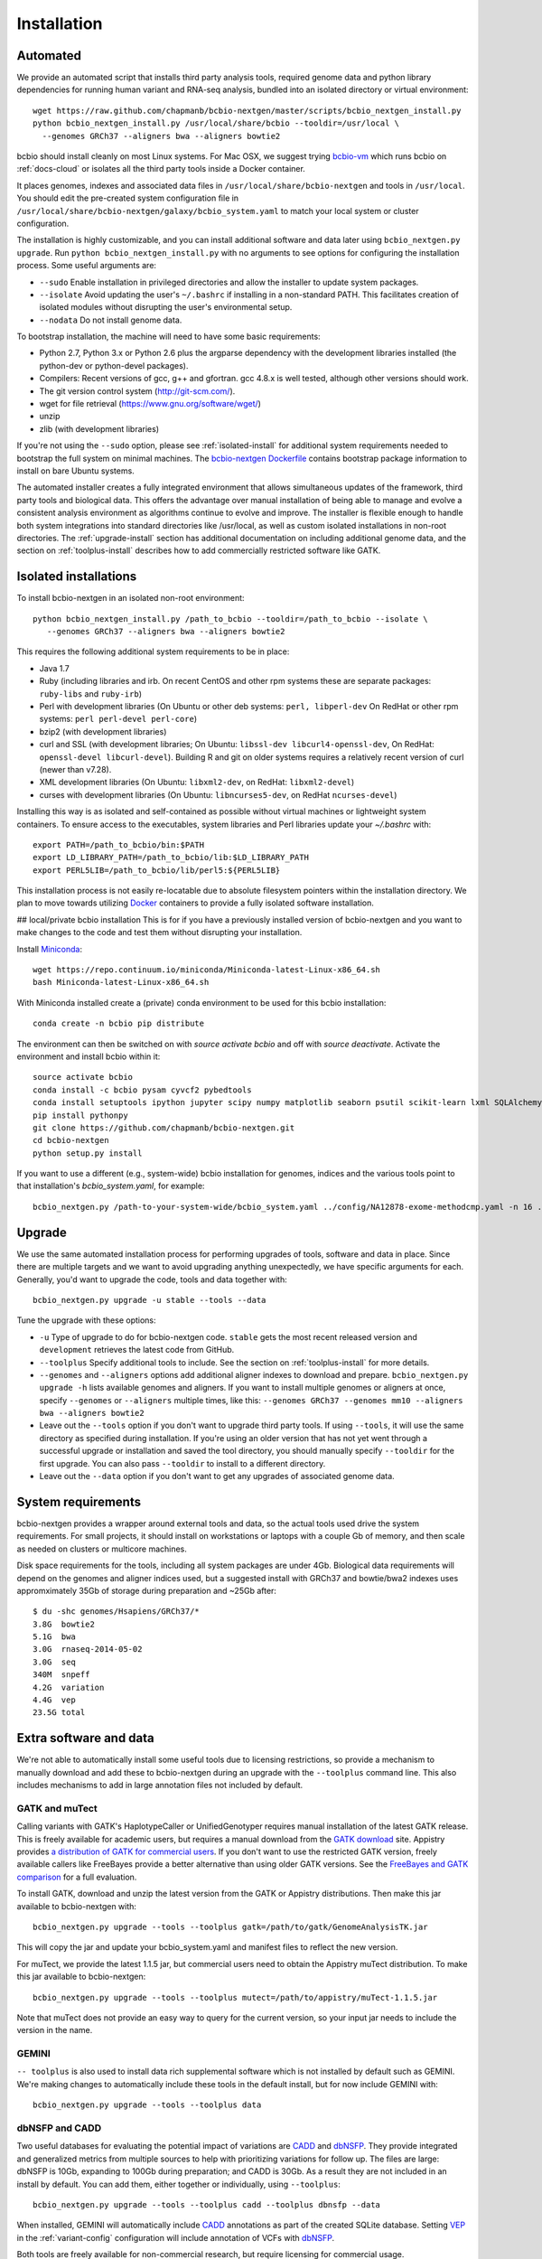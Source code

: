 Installation
------------

Automated
=========

We provide an automated script that installs third party analysis tools,
required genome data and python library dependencies for running human variant
and RNA-seq analysis, bundled into an isolated directory or virtual environment::

     wget https://raw.github.com/chapmanb/bcbio-nextgen/master/scripts/bcbio_nextgen_install.py
     python bcbio_nextgen_install.py /usr/local/share/bcbio --tooldir=/usr/local \
       --genomes GRCh37 --aligners bwa --aligners bowtie2

bcbio should install cleanly on most Linux systems. For Mac OSX, we suggest
trying `bcbio-vm <https://github.com/chapmanb/bcbio-nextgen-vm>`_ which runs
bcbio on :ref:`docs-cloud` or isolates all the third party tools inside a
Docker container.

It places genomes, indexes and associated data files in
``/usr/local/share/bcbio-nextgen`` and tools in ``/usr/local``. You should edit
the pre-created system configuration file in
``/usr/local/share/bcbio-nextgen/galaxy/bcbio_system.yaml``
to match your local system or cluster configuration.

The installation is highly customizable, and you can install
additional software and data later using ``bcbio_nextgen.py upgrade``.
Run ``python bcbio_nextgen_install.py`` with no arguments to see options
for configuring the installation process. Some useful arguments are:

- ``--sudo`` Enable installation in privileged directories and allow the
  installer to update system packages.
- ``--isolate`` Avoid updating the user's ``~/.bashrc`` if installing in a
  non-standard PATH. This facilitates creation of isolated modules
  without disrupting the user's environmental setup.
- ``--nodata`` Do not install genome data.

To bootstrap installation, the machine will need to have some basic
requirements:

- Python 2.7, Python 3.x or Python 2.6 plus the argparse dependency
  with the development libraries installed (the python-dev or python-devel
  packages).
- Compilers: Recent versions of gcc, g++ and gfortran. gcc 4.8.x
  is well tested, although other versions should work.
- The git version control system (http://git-scm.com/).
- wget for file retrieval (https://www.gnu.org/software/wget/)
- unzip
- zlib (with development libraries)

If you're not using the ``--sudo`` option, please see :ref:`isolated-install`
for additional system requirements needed to bootstrap the full system on
minimal machines. The
`bcbio-nextgen Dockerfile <https://github.com/chapmanb/bcbio-nextgen/blob/master/Dockerfile#L5>`_
contains bootstrap package information to install on bare Ubuntu systems.

The automated installer creates a fully integrated environment that
allows simultaneous updates of the framework, third party tools and
biological data. This offers the advantage over manual installation of
being able to manage and evolve a consistent analysis environment as
algorithms continue to evolve and improve. The installer is flexible
enough to handle both system integrations into standard directories
like /usr/local, as well as custom isolated installations in non-root
directories. The :ref:`upgrade-install` section has additional
documentation on including additional genome data, and the section on
:ref:`toolplus-install` describes how to add commercially restricted software
like GATK.

.. _isolated-install:

Isolated installations
======================

To install bcbio-nextgen in an isolated non-root environment::

    python bcbio_nextgen_install.py /path_to_bcbio --tooldir=/path_to_bcbio --isolate \
       --genomes GRCh37 --aligners bwa --aligners bowtie2

This requires the following additional system requirements to be in place:

- Java 1.7
- Ruby (including libraries and irb. On recent CentOS and other rpm systems
  these are separate packages:
  ``ruby-libs`` and ``ruby-irb``)
- Perl with development libraries (On Ubuntu or other deb systems:
  ``perl, libperl-dev`` On RedHat or other rpm systems:
  ``perl perl-devel perl-core``)
- bzip2 (with development libraries)
- curl and SSL (with development libraries; On Ubuntu: ``libssl-dev libcurl4-openssl-dev``, On
  RedHat: ``openssl-devel libcurl-devel``). Building R and git on older systems requires a relatively
  recent version of curl (newer than v7.28).
- XML development libraries (On Ubuntu: ``libxml2-dev``, on RedHat: ``libxml2-devel``)
- curses with development libraries (On Ubuntu: ``libncurses5-dev``, on RedHat ``ncurses-devel``)

Installing this way is as isolated and self-contained as possible
without virtual machines or lightweight system containers. To ensure
access to the executables, system libraries and Perl libraries update
your `~/.bashrc` with::

    export PATH=/path_to_bcbio/bin:$PATH
    export LD_LIBRARY_PATH=/path_to_bcbio/lib:$LD_LIBRARY_PATH
    export PERL5LIB=/path_to_bcbio/lib/perl5:${PERL5LIB}

This installation process is not easily re-locatable due to absolute
filesystem pointers within the installation directory. We plan to move
towards utilizing `Docker`_ containers to provide a fully isolated software
installation.

.. _Docker: http://www.docker.io/


.. _private-install:

## local/private bcbio installation
This is for if you have a previously installed version of bcbio-nextgen and you
want to make changes to the code and test them without disrupting your
installation.

Install `Miniconda`_::

  wget https://repo.continuum.io/miniconda/Miniconda-latest-Linux-x86_64.sh
  bash Miniconda-latest-Linux-x86_64.sh

With Miniconda installed create a (private) conda environment to be used for
this bcbio installation::

  conda create -n bcbio pip distribute

The environment can then be switched on with `source activate bcbio` and off
with `source deactivate`. Activate the environment and install bcbio within it::

  source activate bcbio
  conda install -c bcbio pysam cyvcf2 pybedtools
  conda install setuptools ipython jupyter scipy numpy matplotlib seaborn psutil scikit-learn lxml SQLAlchemy mock msgpack-python cython
  pip install pythonpy
  git clone https://github.com/chapmanb/bcbio-nextgen.git
  cd bcbio-nextgen
  python setup.py install

If you want to use a different (e.g., system-wide) bcbio installation for
genomes, indices and the various tools point to that
installation's `bcbio_system.yaml`, for example::

  bcbio_nextgen.py /path-to-your-system-wide/bcbio_system.yaml ../config/NA12878-exome-methodcmp.yaml -n 16 ...

.. _Miniconda: http://conda.pydata.org/miniconda.html

.. _upgrade-install:

Upgrade
=======

We use the same automated installation process for performing upgrades
of tools, software and data in place. Since there are multiple targets
and we want to avoid upgrading anything unexpectedly, we have specific
arguments for each. Generally, you'd want to upgrade the code, tools
and data together with::

  bcbio_nextgen.py upgrade -u stable --tools --data

Tune the upgrade with these options:

- ``-u`` Type of upgrade to do for bcbio-nextgen code. ``stable``
  gets the most recent released version and ``development``
  retrieves the latest code from GitHub.

- ``--toolplus`` Specify additional tools to include. See the section on
  :ref:`toolplus-install` for more details.

- ``--genomes`` and ``--aligners`` options add additional aligner
  indexes to download and prepare. ``bcbio_nextgen.py upgrade -h`` lists
  available genomes and aligners. If you want to install multiple genomes or
  aligners at once, specify ``--genomes`` or ``--aligners``
  multiple times, like this:
  ``--genomes GRCh37 --genomes mm10 --aligners bwa --aligners bowtie2``

- Leave out the ``--tools`` option if you don't want to upgrade third party
  tools. If using ``--tools``, it will use the same directory as specified
  during installation. If you're using an older version that has not yet went
  through a successful upgrade or installation and saved the tool directory, you
  should manually specify ``--tooldir`` for the first upgrade. You can also pass
  ``--tooldir`` to install to a different directory.

- Leave out the ``--data`` option if you don't want to get any upgrades
  of associated genome data.

.. _toolplus-install:

System requirements
===================

bcbio-nextgen provides a wrapper around external tools and data, so the actual
tools used drive the system requirements. For small projects, it should install
on workstations or laptops with a couple Gb of memory, and then scale as needed
on clusters or multicore machines.

Disk space requirements for the tools, including all system packages are under
4Gb. Biological data requirements will depend on the genomes and aligner indices
used, but a suggested install with GRCh37 and bowtie/bwa2 indexes uses
appromximately 35Gb of storage during preparation and ~25Gb after::

    $ du -shc genomes/Hsapiens/GRCh37/*
    3.8G  bowtie2
    5.1G  bwa
    3.0G  rnaseq-2014-05-02
    3.0G  seq
    340M  snpeff
    4.2G  variation
    4.4G  vep
    23.5G total

.. _extra-install:

Extra software and data
=======================

We're not able to automatically install some useful tools due to licensing
restrictions, so provide a mechanism to manually download and add these to
bcbio-nextgen during an upgrade with the ``--toolplus`` command line. This also
includes mechanisms to add in large annotation files not included by default.

GATK and muTect
~~~~~~~~~~~~~~~

Calling variants with GATK's HaplotypeCaller or UnifiedGenotyper requires manual
installation of the latest GATK release. This is freely available for academic
users, but requires a manual download from the `GATK download`_ site.  Appistry
provides `a distribution of GATK for commercial users`_. If you don't want to use the restricted
GATK version, freely available callers like FreeBayes provide a better
alternative than using older GATK versions. See the `FreeBayes and GATK comparison`_
for a full evaluation.

To install GATK, download and unzip the latest version from the GATK or Appistry
distributions. Then make this jar available to bcbio-nextgen with::

    bcbio_nextgen.py upgrade --tools --toolplus gatk=/path/to/gatk/GenomeAnalysisTK.jar

This will copy the jar and update your bcbio_system.yaml and manifest files to
reflect the new version.

For muTect, we provide the latest 1.1.5 jar, but commercial users need to obtain
the Appistry muTect distribution. To make this jar available to bcbio-nextgen::

    bcbio_nextgen.py upgrade --tools --toolplus mutect=/path/to/appistry/muTect-1.1.5.jar

Note that muTect does not provide an easy way to query for the current version,
so your input jar needs to include the version in the name.

GEMINI
~~~~~~

``-- toolplus`` is also used to install data rich supplemental software which is
not installed by default such as GEMINI. We're making changes to automatically
include these tools in the default install, but for now include  GEMINI with::

    bcbio_nextgen.py upgrade --tools --toolplus data

dbNSFP and CADD
~~~~~~~~~~~~~~~

Two useful databases for evaluating the potential impact of variations are
`CADD`_ and `dbNSFP`_. They provide integrated and generalized metrics from
multiple sources to help with prioritizing variations for follow up. The files
are large: dbNSFP is 10Gb, expanding to 100Gb during preparation; and CADD is
30Gb. As a result they are not included in an install by default. You can add them,
either together or individually, using ``--toolplus``::

    bcbio_nextgen.py upgrade --tools --toolplus cadd --toolplus dbnsfp --data

When installed, GEMINI will automatically include `CADD`_ annotations as part of
the created SQLite database. Setting `VEP`_ in the :ref:`variant-config`
configuration will include annotation of VCFs with `dbNSFP`_.

Both tools are freely available for non-commercial research, but require licensing
for commercial usage.

.. _CADD: http://cadd.gs.washington.edu/home
.. _dbNSFP: https://sites.google.com/site/jpopgen/dbNSFP
.. _VEP: http://www.ensembl.org/info/docs/tools/vep/index.html
.. _GATK download: http://www.broadinstitute.org/gatk/download
.. _a distribution of GATK for commercial users: http://www.appistry.com/gatk
.. _FreeBayes and GATK comparison: http://bcb.io/2013/10/21/updated-comparison-of-variant-detection-methods-ensemble-freebayes-and-minimal-bam-preparation-pipelines/

kraken
~~~~~~

``-- toolplus`` is also used to install data rich supplemental software which is
not installed by default such as kraken database::

    bcbio_nextgen.py upgrade --tools --toolplus kraken



Troubleshooting
===============

Proxy or firewall problems
~~~~~~~~~~~~~~~~~~~~~~~~~~

Some steps retrieve third party tools from GitHub, which can run into
issues if you're behind a proxy or block git ports. To instruct git to
use ``https://`` globally instead of ``git://``::

    $ git config --global url.https://github.com/.insteadOf git://github.com/

GATK or Java Errors
~~~~~~~~~~~~~~~~~~~
GATK and other software tools used by bcbio currently require Java 1.7. If you
have a different version, you'll see errors like::

    Unsupported major.minor version 51.0

To fix this make sure you have Java 1.7 first in your ``PATH`` and that
``JAVA_HOME`` is either set to point to the same version, or not set.
(``unset JAVA_HOME``).

ImportErrors
~~~~~~~~~~~~
Import errors with tracebacks containing Python libraries outside of the bcbio
distribution (``/path/to/bcbio/anaconda``) are often due to other conflicting
Python installations. bcbio tries to isolate itself as much as possible but
external libraries can get included during installation due to the
PYTHONHOME or PYTHONPATH environmental variation or local site libraries.
These commands will temporary unset those to get bcbio installed, after which it
should ignore them automatically::

    $ unset PYTHONHOME
    $ unset PYTHONPATH
    $ export PYTHONNOUSERSITE=1

Finally, having a .pydistutils.cfg file in your home directory can mess with
where the libraries get installed. If you have this file in your
home directory, temporarily renaming it to something else may fix
your installation issue.

Old bcbio version support
~~~~~~~~~~~~~~~~~~~~~~~~~

The upgrade approach changed slightly as of 0.7.5 to be more
consistent.  In earlier versions, to get a full upgrade leave out the
``--data`` argument since that was the default. The best approach if
you find the arguments are out of date is to do a ``bcbio_nextgen.py
upgrade -u stable`` to get the latest version, then proceed
again. Pre 0.7.0 versions won't have the ``upgrade`` command and need
``bcbio_nextgen.py -u stable`` to get up to date.


Manual process
==============

The manual process does not allow the in-place updates and management
of third party tools that the automated installer make possible. It's
a more error-prone and labor intensive process. If you find you can't
use the installer we'd love to hear why to make it more amenable to
your system.

Python code
~~~~~~~~~~~

You can install the latest release code with::

      pip install --upgrade bcbio-nextgen

Or the latest development version from GitHub::

      git clone https://github.com/chapmanb/bcbio-nextgen.git
      cd bcbio-nextgen && python setup.py build && sudo python setup.py install

This requires Python 2.7. The setup script installs
required Python library dependencies. If you'd like to install the
programs and libraries locally instead of globally, `virtualenv`_
creates an isolated, local Python installation that does not require
system install privileges.

.. _virtualenv: http://www.virtualenv.org/en/latest/

Tool Requirements
~~~~~~~~~~~~~~~~~

The code drives a number of next-generation sequencing analysis tools
that you need to install on any machines involved in the processing. The
`CloudBioLinux`_ toolkit provides automated scripts to help with installation
for both software and associated data files::

    fab -f cloudbiolinux/fabfile.py -H localhost install_biolinux:flavor=ngs_pipeline_minimal

You can also install them manually, adjusting locations in the
``resources`` section of your ``bcbio_system.yaml`` configuration file
as needed.  The CloudBioLinux infrastructure provides a full list of third party
software installed with bcbio-nextgen:

- `packages-homebrew.yaml`_ -- All third party tools installed through the
  Homebrew/Linuxbrew package manager.
- `custom.yaml`_ -- All third party tools installed via CloudBioLinux's custom
  installation procedure.

.. _CloudBioLinux: http://cloudbiolinux.org
.. _packages-homebrew.yaml: https://github.com/chapmanb/cloudbiolinux/blob/master/contrib/flavor/ngs_pipeline_minimal/packages-homebrew.yaml
.. _custom.yaml : https://github.com/chapmanb/cloudbiolinux/blob/master/contrib/flavor/ngs_pipeline_minimal/custom.yaml

.. _data-requirements:

Data requirements
~~~~~~~~~~~~~~~~~

In addition to existing bioinformatics software the pipeline requires
associated data files for reference genomes, including pre-built indexes
for aligners. The `CloudBioLinux`_ toolkit again provides an automated
way to download and prepare these reference genomes::

    fab -f data_fabfile.py -H localhost -c your_fabricrc.txt install_data_s3:your_biodata.yaml

The `biodata.yaml`_ file contains information about what genomes to
download. The `fabricrc.txt`_ describes where to install the genomes
by adjusting the ``data_files`` variable. This creates a tree
structure that includes a set of Galaxy-style location files to
describe locations of indexes::

    ├── galaxy
    │   ├── tool-data
    │   │   ├── alignseq.loc
    │   │   ├── bowtie_indices.loc
    │   │   ├── bwa_index.loc
    │   │   ├── sam_fa_indices.loc
    │   │   └── twobit.loc
    │   └── tool_data_table_conf.xml
    ├── genomes
    │   ├── Hsapiens
    │   │   ├── GRCh37
    │   │   └── hg19
    │   └── phiX174
    │       └── phix
    └── liftOver

Individual genome directories contain indexes for aligners in
individual sub-directories prefixed by the aligner name. This
structured scheme helps manage aligners that don't have native Galaxy
`.loc` files. The automated installer will download and set this up
automatically::

    `-- phix
        |-- bowtie
        |   |-- phix.1.ebwt
        |   |-- phix.2.ebwt
        |   |-- phix.3.ebwt
        |   |-- phix.4.ebwt
        |   |-- phix.rev.1.ebwt
        |   `-- phix.rev.2.ebwt
        |-- bowtie2
        |   |-- phix.1.bt2
        |   |-- phix.2.bt2
        |   |-- phix.3.bt2
        |   |-- phix.4.bt2
        |   |-- phix.rev.1.bt2
        |   `-- phix.rev.2.bt2
        |-- bwa
        |   |-- phix.fa.amb
        |   |-- phix.fa.ann
        |   |-- phix.fa.bwt
        |   |-- phix.fa.pac
        |   |-- phix.fa.rbwt
        |   |-- phix.fa.rpac
        |   |-- phix.fa.rsa
        |   `-- phix.fa.sa
        |-- novoalign
        |   `-- phix
        |-- seq
        |   |-- phix.dict
        |   |-- phix.fa
        |   `-- phix.fa.fai
        `-- ucsc
            `-- phix.2bit

.. _fabricrc.txt: https://github.com/chapmanb/cloudbiolinux/blob/master/config/fabricrc.txt
.. _biodata.yaml: https://github.com/chapmanb/cloudbiolinux/blob/master/config/biodata.yaml
